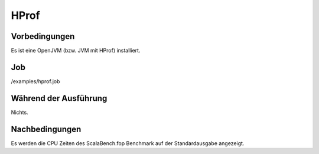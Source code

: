 ======
 HProf
======

Vorbedingungen
==============

Es ist eine OpenJVM (bzw. JVM mit HProf) installiert.

Job
===

/examples/hprof.job

Während der Ausführung
======================

Nichts.

Nachbedingungen
===============

Es werden die CPU Zeiten des ScalaBench.fop Benchmark auf der Standardausgabe
angezeigt.
